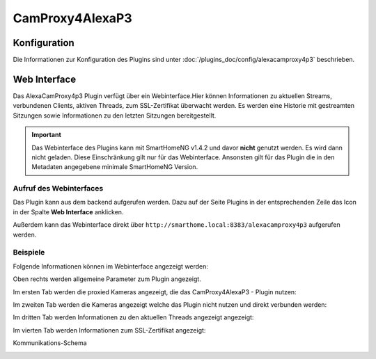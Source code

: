 .. index:: Plugins; CameraProxy for Alexa devices with screen
.. index:: CamProxy4AlexaP3

CamProxy4AlexaP3
################

Konfiguration
=============

Die Informationen zur Konfiguration des Plugins sind unter :doc:`/plugins_doc/config/alexacamproxy4p3` beschrieben.


Web Interface
=============

Das AlexaCamProxy4p3 Plugin verfügt über ein Webinterface.Hier können Informationen zu aktuellen Streams, verbundenen
Clients, aktiven Threads, zum SSL-Zertifikat überwacht werden. Es werden eine Historie mit gestreamten Sitzungen sowie 
Informationen zu den letzten Sitzungen bereitgestellt.

.. important:: 

   Das Webinterface des Plugins kann mit SmartHomeNG v1.4.2 und davor **nicht** genutzt werden.
   Es wird dann nicht geladen. Diese Einschränkung gilt nur für das Webinterface. Ansonsten gilt 
   für das Plugin die in den Metadaten angegebene minimale SmartHomeNG Version.


Aufruf des Webinterfaces
------------------------

Das Plugin kann aus dem backend aufgerufen werden. Dazu auf der Seite Plugins in der entsprechenden
Zeile das Icon in der Spalte **Web Interface** anklicken.

Außerdem kann das Webinterface direkt über ``http://smarthome.local:8383/alexacamproxy4p3`` aufgerufen werden.


Beispiele
---------

Folgende Informationen können im Webinterface angezeigt werden:

Oben rechts werden allgemeine Parameter zum Plugin angezeigt. 

Im ersten Tab werden die proxied Kameras angezeigt, die das CamProxy4AlexaP3 - Plugin nutzen:

.. image:: assets/webif1.jpg
   :class: screenshot

Im zweiten Tab werden die Kameras angezeigt welche das Plugin nicht nutzen und direkt verbunden werden:

.. image:: assets/webif2.jpg
   :class: screenshot

Im dritten Tab werden Informationen zu den aktuellen Threads angezeigt angezeigt:

.. image:: assets/webif3.jpg
   :class: screenshot

Im vierten Tab werden Informationen zum SSL-Zertifikat angezeigt:

.. image:: assets/webif4.jpg
   :class: screenshot

Kommunikations-Schema

.. image:: assets/CameraProxyScheme.jpg
   :class: screenshot

